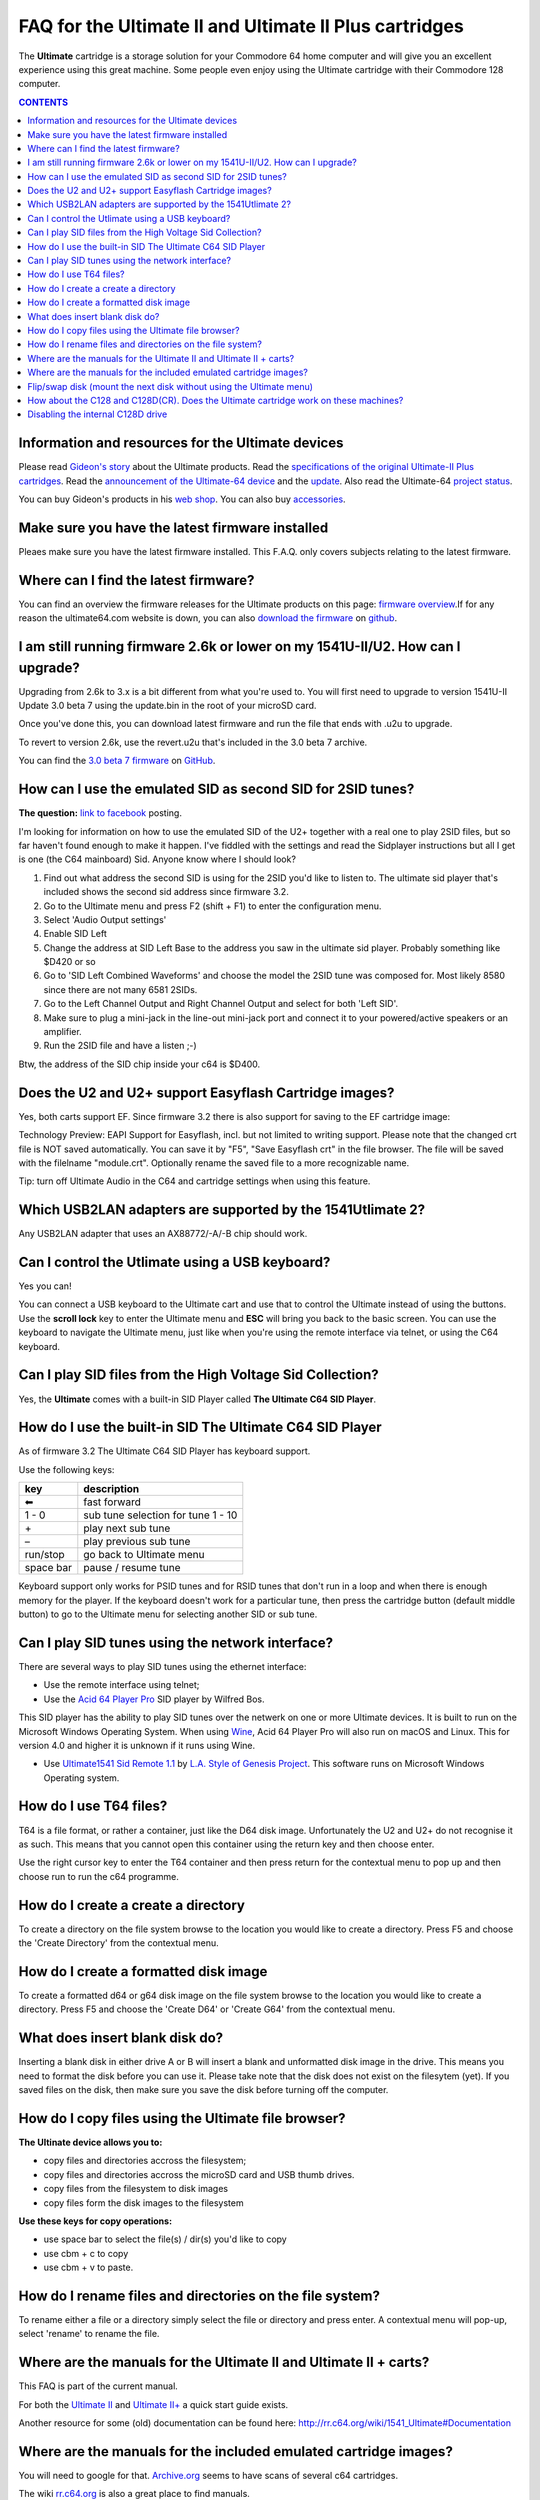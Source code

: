 
FAQ for the Ultimate II and Ultimate II Plus cartridges
=======================================================

The **Ultimate** cartridge is a storage solution for your Commodore 64 home
computer and will give you an excellent experience using this great machine.
Some people even enjoy using the Ultimate cartridge with their Commodore 128
computer.

.. contents:: **CONTENTS**
   :depth: 2

Information and resources for the Ultimate devices
--------------------------------------------------

Please read `Gideon's story <https://ultimate64.com/AboutUs>`_ about the
Ultimate products. Read the `specifications of the original Ultimate-II Plus cartridges
<http://www.1541ultimate.net/content/index.php?option=com_content&view=article&i
d=42&Itemid=20>`_. Read the `announcement of the Ultimate-64 device
<https://web.archive.org/web/20180121022242/http://www.1541ultimate.net/content/index.php?option=com_content&view=article&id=74&catid=9&Itemid=127>`_ and the `update
<https://web.archive.org/web/20180107211536/http://www.1541ultimate.net/content/index.php?option=com_content&view=article&id=75&Itemid=127>`_. Also read the Ultimate-64 `project status <https://ultimate64.com/ProjectStatus>`_.

You can buy Gideon's products in his `web
shop <https://ultimate64.com/Main_products>`_. You can also buy
`accessories <https://ultimate64.com/Accessories>`_.

Make sure you have the latest firmware installed
------------------------------------------------
Pleaes make sure you have the latest firmware installed. This F.A.Q. only covers subjects relating
to the latest firmware.


Where can I find the latest firmware?
-------------------------------------
You can find an overview the firmware releases for the Ultimate products
on this page: `firmware overview <https://ultimate64.com/Firmware>`_.\
If for any reason the ultimate64.com website is down, you can also `download the firmware
<https://github.com/GideonZ/ultimate_releases>`_ on `github <https://github.com>`_.


I am still running firmware 2.6k or lower on my 1541U-II/U2. How can I upgrade?
-------------------------------------------------------------------------------
Upgrading from 2.6k to 3.x is a bit different from what you're used to. You
will first need to upgrade to version 1541U-II Update 3.0 beta 7 using the
update.bin in the root of your microSD card.

Once you've done this, you can download latest firmware and run the file that
ends with .u2u to upgrade.

To revert to version 2.6k, use the revert.u2u that's included in the 3.0 beta 7
archive.

You can find the `3.0 beta 7 firmware <https://github.com/GideonZ/ultimate_releases/raw/master/1541u2_3.0beta7.zip>`_ on 
`GitHub <https://github.com/GideonZ/ultimate_releases>`_.

How can I use the emulated SID as second SID for 2SID tunes?
------------------------------------------------------------
**The question:** `link to facebook
<https://www.facebook.com/groups/1541ultimate/permalink/101556178971577
53/?comment_id=10155617970787753&comment_tracking=%7B%22tn%22%3A%22R3%22%7D>`_
posting.

I'm looking for information on how to use the emulated SID of the U2+ together
with a real one to play 2SID files, but so far haven't found enough to make it
happen. I've fiddled with the settings and read the Sidplayer instructions but
all I get is one (the C64 mainboard) Sid. Anyone know where I should look?

1. Find out what address the second SID is using for the 2SID you'd like to
   listen to. The ultimate sid player that's included shows the second sid
   address since firmware 3.2.
2. Go to the Ultimate menu and press F2 (shift + F1) to enter the configuration
   menu.
3. Select 'Audio Output settings'
4. Enable SID Left
5. Change the address at SID Left Base to the address you saw in the ultimate
   sid player. Probably something like $D420 or so
6. Go to 'SID Left Combined Waveforms' and choose the model the 2SID tune was
   composed for. Most likely 8580 since there are not many 6581 2SIDs.
7. Go to the Left Channel Output and Right Channel Output and select for both
   'Left SID'.
8. Make sure to plug a mini-jack in the line-out mini-jack port and connect it
   to your powered/active speakers or an amplifier.
9. Run the 2SID file and have a listen ;-)

Btw, the address of the SID chip inside your c64 is $D400.


Does the U2 and U2+ support Easyflash Cartridge images?
-------------------------------------------------------
Yes, both carts support EF. Since firmware 3.2 there is also support for saving
to the EF cartridge image:

Technology Preview: EAPI Support for Easyflash, incl. but not limited to
writing support. Please note that the changed crt file is NOT saved
automatically. You can save it by "F5", "Save Easyflash crt" in the file browser. 
The file will be saved with the filelname "module.crt". Optionally rename the 
saved file to a more recognizable name.

Tip: turn off Ultimate Audio in the C64 and cartridge settings when using this feature.


Which USB2LAN adapters are supported by the 1541Utlimate 2?
-----------------------------------------------------------
Any USB2LAN adapter that uses an AX88772/-A/-B chip should work.


Can I control the Utlimate using a USB keyboard?
------------------------------------------------
Yes you can!

You can connect a USB keyboard to the Ultimate cart and use that to control the
Ultimate instead of using the buttons. Use the **scroll lock** key to enter the
Ultimate menu and **ESC** will bring you back to the basic screen. You can use
the keyboard to navigate the Ultimate menu, just like when you're using the
remote interface via telnet, or using the C64 keyboard.


Can I play SID files from the High Voltage Sid Collection?
----------------------------------------------------------
Yes, the **Ultimate** comes with a built-in SID Player called **The Ultimate C64 SID Player**.


How do I use the built-in SID The Ultimate C64 SID Player
---------------------------------------------------------
As of firmware 3.2 The Ultimate C64 SID Player has keyboard support.\

Use the following keys:

============ ===========
key          description
============ ===========
|left arrow| fast forward
1 - 0        sub tune selection for tune 1 - 10
\+           play next sub tune
\ –          play previous sub tune
run/stop     go back to Ultimate menu
space bar    pause / resume tune
============ ===========

Keyboard support only works for PSID tunes and for RSID tunes that don't run in
a loop and when there is enough memory for the player. If the keyboard doesn't
work for a particular tune, then press the cartridge button (default middle
button) to go to the Ultimate menu for selecting another SID or sub tune.


Can I play SID tunes using the network interface?
-------------------------------------------------
There are several ways to play SID tunes using the ethernet interface:

* Use the remote interface using telnet;
* Use the `Acid 64 Player Pro <https://acid64.com/>`_ SID player by Wilfred Bos.

This SID player has the ability to play SID tunes over the netwerk on one or more
Ultimate devices. It is built to run on the Microsoft Windows Operating System.
When using `Wine <https://www.winehq.org/>`_, Acid 64 Player Pro will also run on macOS and Linux. This for version 4.0 and higher it is unknown if it runs using Wine.

* Use `Ultimate1541 Sid Remote 1.1 <https://csdb.dk/release/?id=157085>`_ by
  `L.A. Style of Genesis Project <http://csdb.dk/scener/?id=673>`_. This
  software runs on Microsoft Windows Operating system.


How do I use T64 files?
-----------------------
T64 is a file format, or rather a container, just like the D64 disk image.
Unfortunately the U2 and U2+ do not recognise it as such. This means that you
cannot open this container using the return key and then choose enter.

Use the right cursor key to enter the T64 container and then press return
for the contextual menu to pop up and then choose run to run the c64 programme.


How do I create a create a directory
------------------------------------
To create a directory on the file system browse to the location you would like
to create a directory. Press F5 and choose the 'Create Directory' from the
contextual menu.


How do I create a formatted disk image
--------------------------------------
To create a formatted d64 or g64 disk image on the file system browse to the
location you would like to create a directory. Press F5 and choose the 'Create
D64' or 'Create G64' from the contextual menu. 


What does insert blank disk do?
-------------------------------
Inserting a blank disk in either drive A or B will insert a blank and unformatted
disk image in the drive. This means you need to format the disk before you can use it.
Please take note that the disk does not exist on the filesytem (yet). If you saved
files on the disk, then make sure you save the disk before turning off the computer.


How do I copy files using the Ultimate file browser?
----------------------------------------------------
**The Ultinate device allows you to:**

* copy files and directories accross the filesystem;
* copy files and directories accross the microSD card and USB thumb drives.
* copy files from the filesystem to disk images
* copy files form the disk images to the filesystem

**Use these keys for copy operations:**

* use space bar to select the file(s) / dir(s) you'd like to copy
* use cbm + c to copy
* use cbm + v to paste.


How do I rename files and directories on the file system?
---------------------------------------------------------
To rename either a file or a directory simply select the file or directory and
press enter. A contextual menu will pop-up, select 'rename' to rename the file.


Where are the manuals for the Ultimate II and Ultimate II + carts?
------------------------------------------------------------------
This FAQ is part of the current manual.

For both the `Ultimate II
<https://github.com/GideonZ/1541ultimate/blob/master/doc/Quick%20guide%20to%2
0the%201541%20Ultimate%20II.docx>`_ and `Ultimate II+ <quick_guide.html>`_ a
quick start guide exists.

Another resource for some (old) documentation can be found here:
`http://rr.c64.org/wiki/1541_Ultimate#Documentation
<http://rr.c64.org/wiki/1541_Ultimate#Documentation>`_


Where are the manuals for the included emulated cartridge images?
-----------------------------------------------------------------
You will need to google for that. `Archive.org <https://archive.org>`_ seems to
have scans of several c64 cartridges.

The wiki `rr.c64.org <http://rr.c64.org/wiki/Main_Page>`_ is also a great place
to find manuals.


Flip/swap disk (mount the next disk without using the Ultimate menu)
--------------------------------------------------------------------
Since firmware 3.0e there is this nice feature called:
"seamless disk swap by pressing middle button at least 1 sec"

This allows you to mount the next disk when a game or a demo asks for it
without entering the Ultimate menu.

It only works on disk images for which it is obviously that those disk images
belong together E.g. "special game disk 1.d64" and "special game disk 2.d64" or
"special game A.d64" and "special games B.d64" or "special game S1.d64" and
"special game S2.d64". or "image 1.d64" and "image 2.d64", etc. etc. etc. It
even recognises roman numbers.


How about the C128 and C128D(CR). Does the Ultimate cartridge work on these machines?
-------------------------------------------------------------------------------------
Yes, the Ultimate cartridges work on the C128, C128D(CR) but with some 
limitations. Bart was so kind to write down his findings and advice on how to 
get the most out of your C128 combined with the U2+:
`https://www.bartsplace.net/content/publications/1541ultimate128.shtml 
<https://www.bartsplace.net/content/publications/1541ultimate128.shtml>`_


Disabling the internal C128D drive
----------------------------------
source: `1541ultimate.net
forum <http://www.1541ultimate.net/content/index.php?option=com_kunena&view=topi
c&catid=11&id=14255&Itemid=147#16653>`_

Most of the games and demos will only run from device #8. Even if you added a device
number 8/9-Switch to your internal C128 drive, some games and demos do not like
if there is a 2nd drive on the bus.

So, the good news:
With `S.T.F.U. <https://csdb.dk/release/?id=160842>`_ you can disable your
internal drive by software:
`https://csdb.dk/release/?id=160842 <https://csdb.dk/release/?id=160842>`_)

1. Set your 1541-U drive emulation to device #9 or OFF
2. Start and run the file. (In my case I had to load it from disk - it does not
   seem to work if you DMA-start it from your 1541-U).
3. Select and deactivate your internal 1571.
4. Set your Drive A of your 1541-U to device #8 and use it as regular drive.

This did work on my C128D. It did not work on my SX64. However it might be of
interest for C128D users.


.. |left arrow| unicode:: U+2B05 U+FE0E .. LEFTWARDS BLACK ARROW
